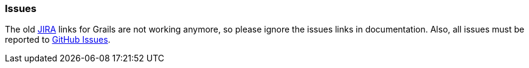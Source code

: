 [[issues]]
=== Issues

The old http://jira.grails.org/browse/GPGOOGLEVISUALIZATIONAPI[JIRA] links for Grails are not working anymore, so please ignore the issues links in documentation. Also, all issues must be reported to https://github.com/bmuschko/grails-google-visualization/issues[GitHub Issues].
